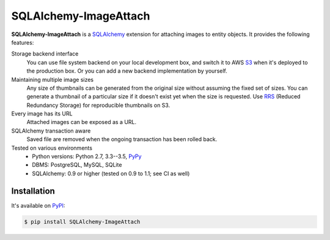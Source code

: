 SQLAlchemy-ImageAttach
======================

.. image:: https://img.shields.io/pypi/v/SQLAlchemy-ImageAttach.svg
   :target: https://pypi.org/project/SQLAlchemy-ImageAttach/
   :alt: PyPI

.. image:: https://readthedocs.org/projects/sqlalchemy-imageattach/badge/?version=stable
   :target: https://sqlalchemy-imageattach.readthedocs.io/
   :alt: Read the Docs

.. image:: https://travis-ci.org/dahlia/sqlalchemy-imageattach.svg?branch=master
   :alt: Build Status
   :target: https://travis-ci.org/dahlia/sqlalchemy-imageattach

.. image:: https://img.shields.io/coveralls/dahlia/sqlalchemy-imageattach/badge.svg?
   :alt: Coverage Status
   :target: https://coveralls.io/r/dahlia/sqlalchemy-imageattach

**SQLAlchemy-ImageAttach** is a SQLAlchemy_ extension for attaching images to
entity objects.  It provides the following features:

Storage backend interface
   You can use file system backend on your local development box,
   and switch it to AWS S3_ when it's deployed to the production box.
   Or you can add a new backend implementation by yourself.

Maintaining multiple image sizes
   Any size of thumbnails can be generated from the original size
   without assuming the fixed set of sizes.  You can generate a thumbnail
   of a particular size if it doesn't exist yet when the size is requested.
   Use RRS_ (Reduced Redundancy Storage) for reproducible thumbnails on S3.

Every image has its URL
   Attached images can be exposed as a URL.

SQLAlchemy transaction aware
   Saved file are removed when the ongoing transaction has been rolled back.

Tested on various environments
   - Python versions: Python 2.7, 3.3--3.5, PyPy_
   - DBMS: PostgreSQL, MySQL, SQLite
   - SQLAlchemy: 0.9 or higher (tested on 0.9 to 1.1; see CI as well)

.. _SQLAlchemy: http://www.sqlalchemy.org/
.. _S3: https://aws.amazon.com/s3/
.. _RRS: https://aws.amazon.com/s3/reduced-redundancy/
.. _PyPy: http://pypy.org/


Installation
------------

It's available on PyPI_:

.. code-block:: console

   $ pip install SQLAlchemy-ImageAttach

.. _PyPI: https://pypi.org/project/SQLAlchemy-ImageAttach/

